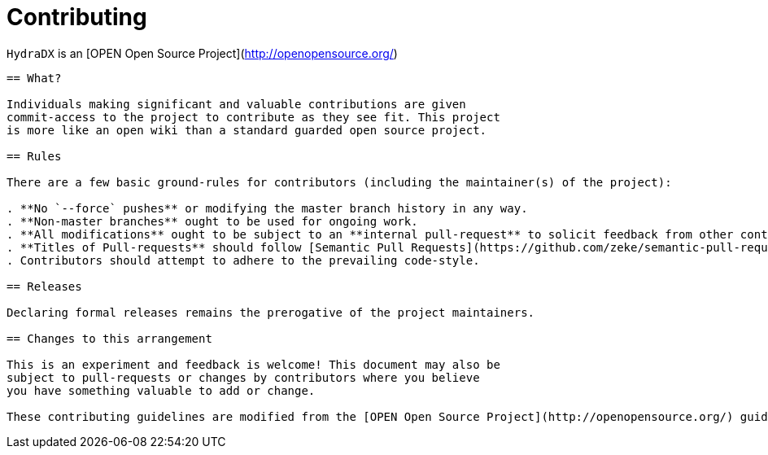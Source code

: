 = Contributing

`HydraDX` is an [OPEN Open Source Project](http://openopensource.org/)

-----------------------------------------

== What?

Individuals making significant and valuable contributions are given
commit-access to the project to contribute as they see fit. This project
is more like an open wiki than a standard guarded open source project.

== Rules

There are a few basic ground-rules for contributors (including the maintainer(s) of the project):

. **No `--force` pushes** or modifying the master branch history in any way.
. **Non-master branches** ought to be used for ongoing work.
. **All modifications** ought to be subject to an **internal pull-request** to solicit feedback from other contributors.
. **Titles of Pull-requests** should follow [Semantic Pull Requests](https://github.com/zeke/semantic-pull-requests/blob/master/README.md) guidelines.
. Contributors should attempt to adhere to the prevailing code-style.

== Releases

Declaring formal releases remains the prerogative of the project maintainers.

== Changes to this arrangement

This is an experiment and feedback is welcome! This document may also be
subject to pull-requests or changes by contributors where you believe
you have something valuable to add or change.

These contributing guidelines are modified from the [OPEN Open Source Project](http://openopensource.org/) guidelines.
